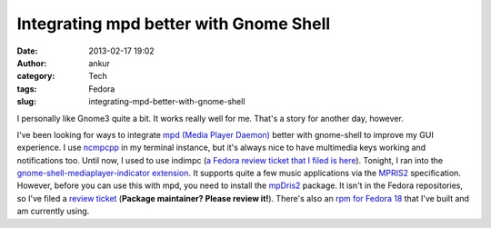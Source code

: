 Integrating mpd better with Gnome Shell
#######################################
:date: 2013-02-17 19:02
:author: ankur
:category: Tech
:tags: Fedora
:slug: integrating-mpd-better-with-gnome-shell

I personally like Gnome3 quite a bit. It works really well for me.
That's a story for another day, however.

|Gnome media player indicator extension screenshot|

I've been looking for ways to integrate `mpd (Media Player Daemon)`_
better with gnome-shell to improve my GUI experience. I use `ncmpcpp`_
in my terminal instance, but it's always nice to have multimedia keys
working and notifications too. Until now, I used to use indimpc (`a
Fedora review ticket that I filed is here`_). Tonight, I ran into the
`gnome-shell-mediaplayer-indicator extension`_. It supports quite a few
music applications via the `MPRIS2`_ specification. However, before you
can use this with mpd, you need to install the `mpDris2`_ package. It
isn't in the Fedora repositories, so I've filed a `review ticket`_
(**Package maintainer? Please review it!**). There's also an `rpm for
Fedora 18`_ that I've built and am currently using.

.. _mpd (Media Player Daemon): http://mpd.wikia.com/wiki/Music_Player_Daemon_Wiki
.. _ncmpcpp: http://ncmpcpp.rybczak.net/
.. _a Fedora review ticket that I filed is here: https://bugzilla.redhat.com/show_bug.cgi?id=765802
.. _gnome-shell-mediaplayer-indicator extension: https://extensions.gnome.org/extension/55/media-player-indicator/
.. _MPRIS2: http://specifications.freedesktop.org/mpris-spec/latest/
.. _mpDris2: https://github.com/eonpatapon/mpDris2
.. _review ticket: https://bugzilla.redhat.com/show_bug.cgi?id=912048
.. _rpm for Fedora 18: http://ankursinha.fedorapeople.org/mpDris2/mpDris2-0.4-1.fc18.noarch.rpm

.. |Gnome media player indicator extension screenshot| image:: https://extensions.gnome.org/static/extension-data/screenshots/screenshot_55_3.png
   :target: https://extensions.gnome.org/extension/55/media-player-indicator/
